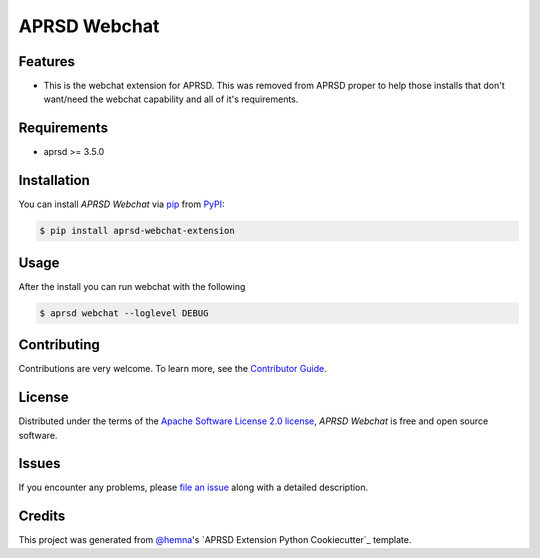APRSD Webchat
=============

|PyPI| |Status| |Python Version| |License|

|Read the Docs| |Tests| |Codecov|

|pre-commit|

.. |PyPI| image:: https://img.shields.io/pypi/v/aprsd-webchat-extension.svg
   :target: https://pypi.org/project/aprsd-webchat-extension/
   :alt: PyPI
.. |Status| image:: https://img.shields.io/pypi/status/aprsd-webchat-extension.svg
   :target: https://pypi.org/project/aprsd-webchat-extension/
   :alt: Status
.. |Python Version| image:: https://img.shields.io/pypi/pyversions/aprsd-webchat-extension
   :target: https://pypi.org/project/aprsd-webchat-extension
   :alt: Python Version
.. |License| image:: https://img.shields.io/pypi/l/aprsd-webchat-extension
   :target: https://opensource.org/licenses/Apache Software License 2.0
   :alt: License
.. |Read the Docs| image:: https://img.shields.io/readthedocs/aprsd-webchat-extension/latest.svg?label=Read%20the%20Docs
   :target: https://aprsd-webchat-extension.readthedocs.io/
   :alt: Read the documentation at https://aprsd-webchat-extension.readthedocs.io/
.. |Tests| image:: https://github.com/hemna/aprsd-webchat-extension/workflows/Tests/badge.svg
   :target: https://github.com/hemna/aprsd-webchat-extension/actions?workflow=Tests
   :alt: Tests
.. |Codecov| image:: https://codecov.io/gh/hemna/aprsd-webchat-extension/branch/main/graph/badge.svg
   :target: https://codecov.io/gh/hemna/aprsd-webchat-extension
   :alt: Codecov
.. |pre-commit| image:: https://img.shields.io/badge/pre--commit-enabled-brightgreen?logo=pre-commit&logoColor=white
   :target: https://github.com/pre-commit/pre-commit
   :alt: pre-commit


Features
--------

* This is the webchat extension for APRSD.   This was removed from APRSD proper to help those
  installs that don't want/need the webchat capability and all of it's requirements.


Requirements
------------

* aprsd >= 3.5.0


Installation
------------

You can install *APRSD Webchat* via pip_ from PyPI_:

.. code:: console

   $ pip install aprsd-webchat-extension


Usage
-----

After the install you can run webchat with the following

.. code:: console

   $ aprsd webchat --loglevel DEBUG


Contributing
------------

Contributions are very welcome.
To learn more, see the `Contributor Guide`_.


License
-------

Distributed under the terms of the `Apache Software License 2.0 license`_,
*APRSD Webchat* is free and open source software.


Issues
------

If you encounter any problems,
please `file an issue`_ along with a detailed description.


Credits
-------

This project was generated from `@hemna`_'s `APRSD Extension Python Cookiecutter`_ template.

.. _@hemna: https://github.com/hemna
.. _Cookiecutter: https://github.com/audreyr/cookiecutter
.. _Apache Software License 2.0 license: https://opensource.org/licenses/Apache Software License 2.0
.. _PyPI: https://pypi.org/
.. _APRSD Plugin Python Cookiecutter: https://github.com/hemna/cookiecutter-aprsd-plugin
.. _file an issue: https://github.com/hemna/aprsd-webchat-extension/issues
.. _pip: https://pip.pypa.io/
.. github-only
.. _Contributor Guide: CONTRIBUTING.rst
.. _Usage: https://aprsd-webchat-extension.readthedocs.io/en/latest/usage.html
